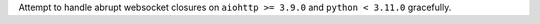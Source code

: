 Attempt to handle abrupt websocket closures on ``aiohttp >= 3.9.0`` and ``python < 3.11.0`` gracefully.
